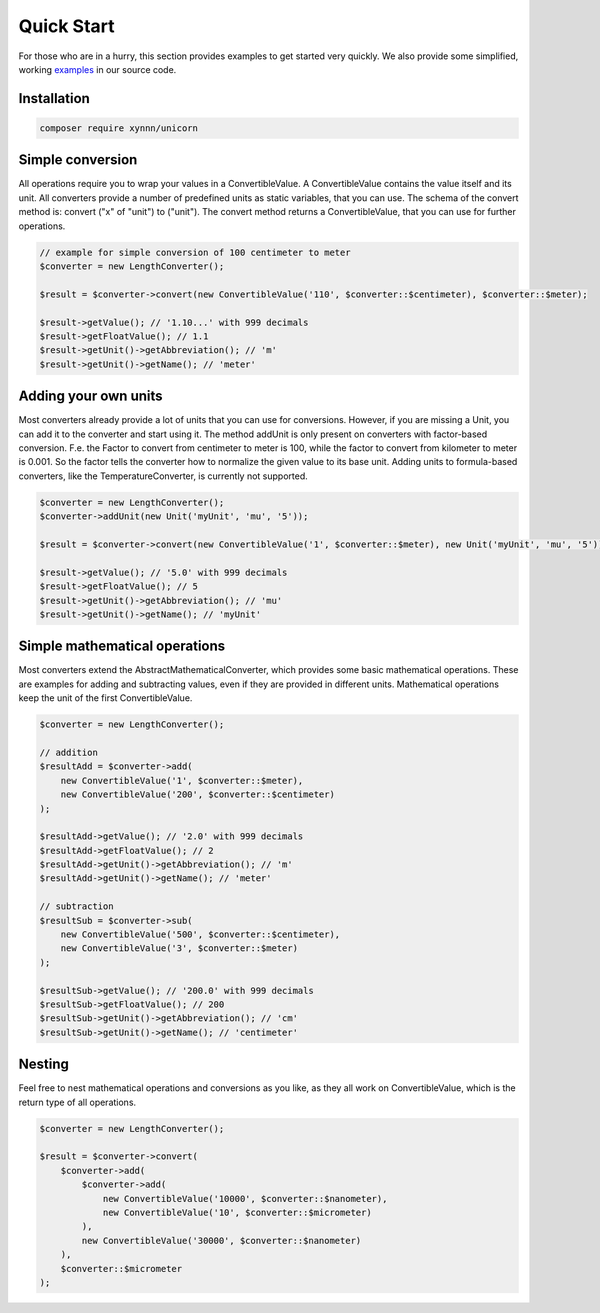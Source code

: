.. title:: Quick Start

===========
Quick Start
===========

For those who are in a hurry, this section provides examples to get started very quickly.
We also provide some simplified, working examples_ in our source code.

.. _examples: https://github.com/xyNNN/unicorn/blob/master/tests/Converter/SimplifiedExamplesTest.php

Installation
============

.. code-block:: bash

    composer require xynnn/unicorn

Simple conversion
=================

All operations require you to wrap your values in a ConvertibleValue.
A ConvertibleValue contains the value itself and its unit.
All converters provide a number of predefined units as static variables, that you can use.
The schema of the convert method is: convert ("x" of "unit") to ("unit").
The convert method returns a ConvertibleValue, that you can use for further operations.

.. code-block:: php

    // example for simple conversion of 100 centimeter to meter
    $converter = new LengthConverter();

    $result = $converter->convert(new ConvertibleValue('110', $converter::$centimeter), $converter::$meter);

    $result->getValue(); // '1.10...' with 999 decimals
    $result->getFloatValue(); // 1.1
    $result->getUnit()->getAbbreviation(); // 'm'
    $result->getUnit()->getName(); // 'meter'

Adding your own units
=====================

Most converters already provide a lot of units that you can use for conversions.
However, if you are missing a Unit, you can add it to the converter and start using it.
The method addUnit is only present on converters with factor-based conversion.
F.e. the Factor to convert from centimeter to meter is 100, while the factor to convert from kilometer to meter is 0.001.
So the factor tells the converter how to normalize the given value to its base unit.
Adding units to formula-based converters, like the TemperatureConverter, is currently not supported.

.. code-block:: php

    $converter = new LengthConverter();
    $converter->addUnit(new Unit('myUnit', 'mu', '5'));

    $result = $converter->convert(new ConvertibleValue('1', $converter::$meter), new Unit('myUnit', 'mu', '5'));

    $result->getValue(); // '5.0' with 999 decimals
    $result->getFloatValue(); // 5
    $result->getUnit()->getAbbreviation(); // 'mu'
    $result->getUnit()->getName(); // 'myUnit'

Simple mathematical operations
==============================

Most converters extend the AbstractMathematicalConverter, which provides some basic mathematical operations.
These are examples for adding and subtracting values, even if they are provided in different units.
Mathematical operations keep the unit of the first ConvertibleValue.

.. code-block:: php

    $converter = new LengthConverter();

    // addition
    $resultAdd = $converter->add(
        new ConvertibleValue('1', $converter::$meter),
        new ConvertibleValue('200', $converter::$centimeter)
    );

    $resultAdd->getValue(); // '2.0' with 999 decimals
    $resultAdd->getFloatValue(); // 2
    $resultAdd->getUnit()->getAbbreviation(); // 'm'
    $resultAdd->getUnit()->getName(); // 'meter'

    // subtraction
    $resultSub = $converter->sub(
        new ConvertibleValue('500', $converter::$centimeter),
        new ConvertibleValue('3', $converter::$meter)
    );

    $resultSub->getValue(); // '200.0' with 999 decimals
    $resultSub->getFloatValue(); // 200
    $resultSub->getUnit()->getAbbreviation(); // 'cm'
    $resultSub->getUnit()->getName(); // 'centimeter'

Nesting
=======

Feel free to nest mathematical operations and conversions as you like, as they all work on ConvertibleValue, which
is the return type of all operations.

.. code-block:: php

    $converter = new LengthConverter();

    $result = $converter->convert(
        $converter->add(
            $converter->add(
                new ConvertibleValue('10000', $converter::$nanometer),
                new ConvertibleValue('10', $converter::$micrometer)
            ),
            new ConvertibleValue('30000', $converter::$nanometer)
        ),
        $converter::$micrometer
    );